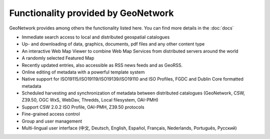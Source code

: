 .. _functionality:

Functionality provided by GeoNetwork
====================================

GeoNetwork provides among others the functionality listed here. You can find more details in the :doc:`docs`

* Immediate search access to local and distributed geospatial catalogues
* Up- and downloading of data, graphics, documents, pdf files and any other content type
* An interactive Web Map Viewer to combine Web Map Services from distributed servers around the world
* A randomly selected Featured Map
* Recently updated entries, also accessible as RSS news feeds and as GeoRSS.
* Online editing of metadata with a powerful template system
* Native support for ISO19115/ISO19119/ISO19139/ISO19110 and ISO Profiles, FGDC and Dublin Core formatted metadata
* Scheduled harvesting and synchronization of metadata between distributed catalogues (GeoNetwork, CSW, Z39.50, OGC WxS, WebDav, Thredds, Local filesystem, OAI-PMH)
* Support CSW 2.0.2 ISO Profile, OAI-PMH, Z39.50 protocols
* Fine-grained access control
* Group and user management
* Multi-lingual user interface (中文, Deutsch, English, Español, Français, Nederlands, Рortuguês, Русский)
